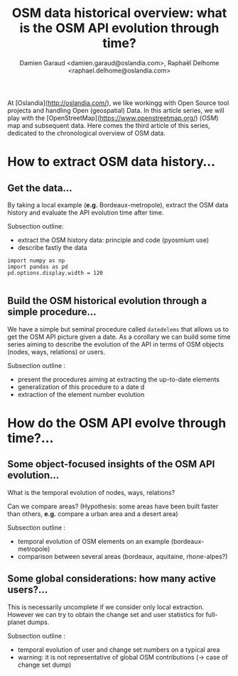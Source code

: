 #+TITLE: OSM data historical overview: what is the OSM API evolution through time?
#+AUTHOR: Damien Garaud <damien.garaud@oslandia.com>, Raphaël Delhome <raphael.delhome@oslandia.com>

# Common introduction for articles of the OSM-data-quality series
At [Oslandia](http://oslandia.com/), we like workingg with Open Source tool
projects and handling Open (geospatial) Data. In this article series, we will
play with the [OpenStreetMap](https://www.openstreetmap.org/) (/OSM/) map and
subsequent data. Here comes the third article of this series, dedicated to the
chronological overview of OSM data.

* How to extract OSM data history...

** Get the data...

By taking a local example (*e.g.* Bordeaux-metropole), extract the OSM data
history and evaluate the API evolution time after time.

Subsection outline:

- extract the OSM history data: principle and code (pyosmium use)
- describe fastly the data

#+BEGIN_SRC ipython :session osm :exports both                                   
  import numpy as np                                                             
  import pandas as pd                                                            
  pd.options.display.width = 120                                                 
#+END_SRC                                                                        
                                                                                 
#+RESULTS:                                                                       
#+begin_example                                                                  
#+end_example                                                                    
            
** Build the OSM historical evolution through a simple procedure...

We have a simple but seminal procedure called =datedelems= that allows us to
get the OSM API picture given a date. As a corollary we can build some time
series aiming to describe the evolution of the API in terms of OSM objects
(nodes, ways, relations) or users.

Subsection outline :

- present the procedures aiming at extracting the up-to-date elements
- generalization of this procedure to a date d
- extraction of the element number evolution

* How do the OSM API evolve through time?...

** Some object-focused insights of the OSM API evolution...

What is the temporal evolution of nodes, ways, relations?

Can we compare areas? (Hypothesis: some areas have been built faster than
others, *e.g.* compare a urban area and a desert area)

Subsection outline :

- temporal evolution of OSM elements on an example (bordeaux-metropole)
- comparison between several areas (bordeaux, aquitaine, rhone-alpes?)

** Some global considerations: how many active users?...

This is necessarily uncomplete if we consider only local extraction. However we
can try to obtain the change set and user statistics for full-planet dumps.

Subsection outline :

- temporal evolution of user and change set numbers on a typical area
- warning: it is not representative of global OSM contributions (-> case of change set dump)
